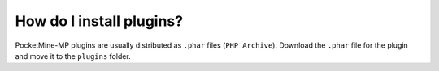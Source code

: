 How do I install plugins?
"""""""""""""""""""""""""

PocketMine-MP plugins are usually distributed as ``.phar`` files (``PHP Archive``).
Download the ``.phar`` file for the plugin and move it to the ``plugins`` folder.
